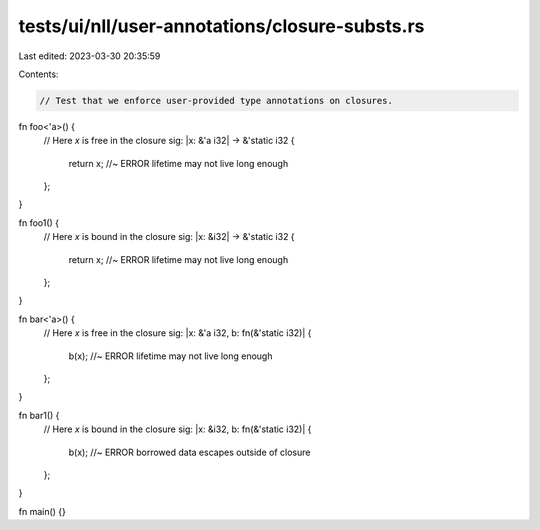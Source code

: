 tests/ui/nll/user-annotations/closure-substs.rs
===============================================

Last edited: 2023-03-30 20:35:59

Contents:

.. code-block:: rs

    // Test that we enforce user-provided type annotations on closures.

fn foo<'a>() {
    // Here `x` is free in the closure sig:
    |x: &'a i32| -> &'static i32 {
        return x; //~ ERROR lifetime may not live long enough
    };
}

fn foo1() {
    // Here `x` is bound in the closure sig:
    |x: &i32| -> &'static i32 {
        return x; //~ ERROR lifetime may not live long enough
    };
}

fn bar<'a>() {
    // Here `x` is free in the closure sig:
    |x: &'a i32, b: fn(&'static i32)| {
        b(x); //~ ERROR lifetime may not live long enough
    };
}

fn bar1() {
    // Here `x` is bound in the closure sig:
    |x: &i32, b: fn(&'static i32)| {
        b(x); //~ ERROR borrowed data escapes outside of closure
    };
}

fn main() {}


